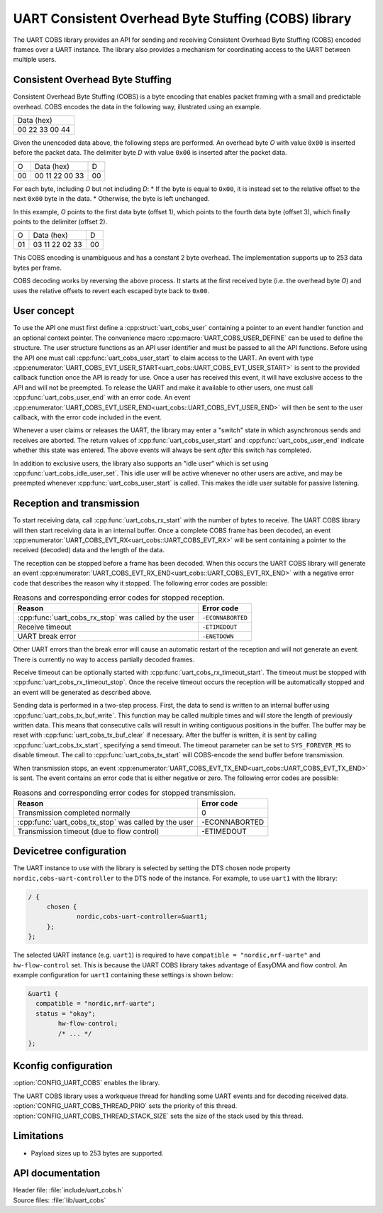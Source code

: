.. _doc_uart_cobs:

UART Consistent Overhead Byte Stuffing (COBS) library
#####################################################

The UART COBS library provides an API for sending and receiving
Consistent Overhead Byte Stuffing (COBS) encoded frames over a UART
instance. The library also provides a mechanism for coordinating
access to the UART between multiple users.


Consistent Overhead Byte Stuffing
*********************************

Consistent Overhead Byte Stuffing (COBS) is a byte encoding that enables packet framing with a small and predictable overhead.
COBS encodes the data in the following way, illustrated using an example.

+----------------+
| Data (hex)     |
+----------------+
| 00 22 33 00 44 |
+----------------+

Given the unencoded data above, the following steps are performed.
An overhead byte *O* with value ``0x00`` is inserted before the packet data.
The delimiter byte *D* with value ``0x00`` is inserted after the packet data.

+----+----------------+----+
| O  | Data (hex)     | D  |
+----+----------------+----+
| 00 | 00 11 22 00 33 | 00 |
+----+----------------+----+

For each byte, including *O* but not including *D*:
* If the byte is equal to ``0x00``, it is instead set to the relative offset to the next ``0x00`` byte in the data.
* Otherwise, the byte is left unchanged.

In this example, *O* points to the first data byte (offset 1), which points to the fourth data byte (offset 3), which finally points to the delimiter (offset 2).

+----+----------------+----+
| O  | Data (hex)     | D  |
+----+----------------+----+
| 01 | 03 11 22 02 33 | 00 |
+----+----------------+----+

This COBS encoding is unambiguous and has a constant 2 byte overhead.
The implementation supports up to 253 data bytes per frame.

COBS decoding works by reversing the above process.
It starts at the first received byte (i.e. the overhead byte *O*) and uses the relative offsets to revert each escaped byte back to ``0x00``.


User concept
************

To use the API one must first define a :cpp:struct:`uart_cobs_user` containing a pointer to an event handler function and an optional context pointer.
The convenience macro :cpp:macro:`UART_COBS_USER_DEFINE` can be used to define the structure.
The user structure functions as an API user identifier and must be passed to all the API functions.
Before using the API one must call :cpp:func:`uart_cobs_user_start` to claim access to the UART.
An event with type :cpp:enumerator:`UART_COBS_EVT_USER_START<uart_cobs::UART_COBS_EVT_USER_START>` is sent to the provided callback function once the API is ready for use.
Once a user has received this event, it will have exclusive access to the API and will not be preempted.
To release the UART and make it available to other users, one must call :cpp:func:`uart_cobs_user_end` with an error code.
An event :cpp:enumerator:`UART_COBS_EVT_USER_END<uart_cobs::UART_COBS_EVT_USER_END>` will then be sent to the user callback, with the error code included in the event.

Whenever a user claims or releases the UART, the library may enter a "switch" state in which asynchronous sends and receives are aborted.
The return values of :cpp:func:`uart_cobs_user_start` and :cpp:func:`uart_cobs_user_end` indicate whether this state was entered.
The above events will always be sent *after* this switch has completed.

In addition to exclusive users, the library also supports an "idle user" which is set using :cpp:func:`uart_cobs_idle_user_set`.
This idle user will be active whenever no other users are active, and may be preempted whenever :cpp:func:`uart_cobs_user_start` is called.
This makes the idle user suitable for passive listening.


Reception and transmission
**************************

To start receiving data, call :cpp:func:`uart_cobs_rx_start` with the number of bytes to receive.
The UART COBS library will then start receiving data in an internal buffer.
Once a complete COBS frame has been decoded, an event :cpp:enumerator:`UART_COBS_EVT_RX<uart_cobs::UART_COBS_EVT_RX>` will be sent containing a pointer to the received (decoded) data and the length of the data.

The reception can be stopped before a frame has been decoded.
When this occurs the UART COBS library will generate an event :cpp:enumerator:`UART_COBS_EVT_RX_END<uart_cobs::UART_COBS_EVT_RX_END>` with a negative error code that describes the reason why it stopped.
The following error codes are possible:

.. list-table:: Reasons and corresponding error codes for stopped reception.
   :header-rows: 1

   * - Reason
     - Error code
   * - :cpp:func:`uart_cobs_rx_stop` was called by the user
     - ``-ECONNABORTED``
   * - Receive timeout
     - ``-ETIMEDOUT``
   * - UART break error
     - ``-ENETDOWN``

Other UART errors than the break error will cause an automatic restart of the reception and will not generate an event.
There is currently no way to access partially decoded frames.

Receive timeout can be optionally started with :cpp:func:`uart_cobs_rx_timeout_start`.
The timeout must be stopped with :cpp:func:`uart_cobs_rx_timeout_stop`.
Once the receive timeout occurs the reception will be automatically stopped and an event will be generated as described above.

Sending data is performed in a two-step process.
First, the data to send is written to an internal buffer using :cpp:func:`uart_cobs_tx_buf_write`.
This function may be called multiple times and will store the length of previously written data.
This means that consecutive calls will result in writing contiguous positions in the buffer.
The buffer may be reset with :cpp:func:`uart_cobs_tx_buf_clear` if necessary.
After the buffer is written, it is sent by calling :cpp:func:`uart_cobs_tx_start`, specifying a send timeout.
The timeout parameter can be set to ``SYS_FOREVER_MS`` to disable timeout.
The call to :cpp:func:`uart_cobs_tx_start` will COBS-encode the send buffer before transmission.

When transmission stops, an event :cpp:enumerator:`UART_COBS_EVT_TX_END<uart_cobs::UART_COBS_EVT_TX_END>` is sent.
The event contains an error code that is either negative or zero.
The following error codes are possible:

.. list-table:: Reasons and corresponding error codes for stopped transmission.
   :header-rows: 1

   * - Reason
     - Error code
   * - Transmission completed normally
     - 0
   * - :cpp:func:`uart_cobs_tx_stop` was called by the user
     - -ECONNABORTED
   * - Transmission timeout (due to flow control)
     - -ETIMEDOUT


Devicetree configuration
************************

The UART instance to use with the library is selected by setting the DTS chosen node property ``nordic,cobs-uart-controller`` to the DTS node of the instance.
For example, to use ``uart1`` with the library:

.. code-block:: DTS

   / {
        chosen {
                nordic,cobs-uart-controller=&uart1;
        };
   };

The selected UART instance (e.g. ``uart1``) is required to have ``compatible = "nordic,nrf-uarte"`` and ``hw-flow-control`` set.
This is because the UART COBS library takes advantage of EasyDMA and flow control.
An example configuration for ``uart1`` containing these settings is shown below:

.. code-block:: DTS

   &uart1 {
     compatible = "nordic,nrf-uarte";
     status = "okay";
	   hw-flow-control;
	   /* ... */
   };


Kconfig configuration
*********************

:option:`CONFIG_UART_COBS` enables the library.

The UART COBS library uses a workqueue thread for handling some UART events and for decoding received data.
:option:`CONFIG_UART_COBS_THREAD_PRIO` sets the priority of this thread.
:option:`CONFIG_UART_COBS_THREAD_STACK_SIZE` sets the size of the stack used by this thread.


Limitations
***********
* Payload sizes up to 253 bytes are supported.


API documentation
*****************

| Header file: :file:`include/uart_cobs.h`
| Source files: :file:`lib/uart_cobs`

.. doxygengroup:: uart_cobs
   :project: nrf
   :members: